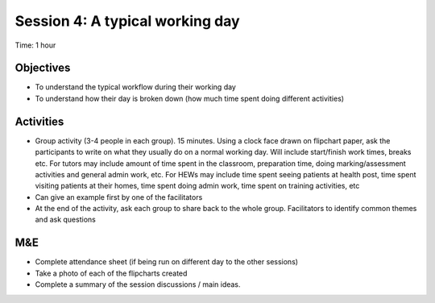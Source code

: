 Session 4: A typical working day
=======================================

Time: 1 hour

Objectives
------------------
* To understand the typical workflow during their working day
* To understand how their day is broken down (how much time spent doing different activities)

Activities
--------------------
* Group activity (3-4 people in each group). 15 minutes. Using a clock face drawn on flipchart paper, ask the participants to write on what they usually do on a normal working day. Will include start/finish work times, breaks etc. For tutors may include amount of time spent in the classroom, preparation time, doing marking/assessment activities and general admin work, etc. For HEWs may include time spent seeing patients at health post, time spent visiting patients at their homes, time spent doing admin work, time spent on training activities, etc
* Can give an example first by one of the facilitators
* At the end of the activity, ask each group to share back to the whole group. Facilitators to identify common themes and ask questions

M&E
------------------

* Complete attendance sheet (if being run on different day to the other sessions)
* Take a photo of each of the flipcharts created
* Complete a summary of the session discussions / main ideas.